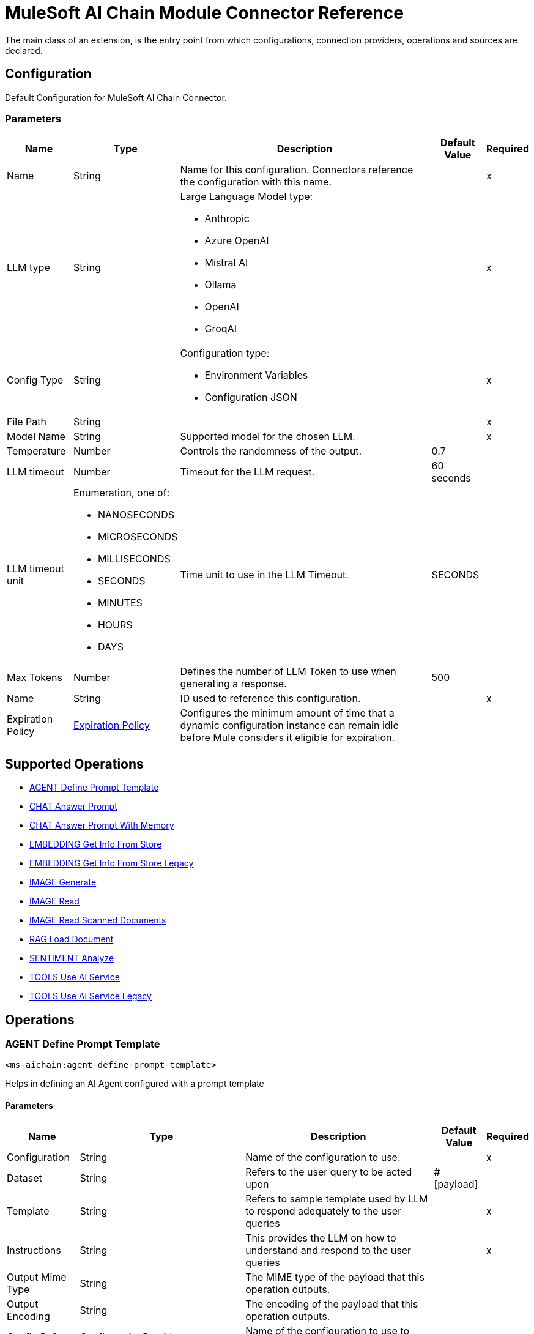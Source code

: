 = MuleSoft AI Chain Module Connector Reference

The main class of an extension, is the entry point from which configurations, connection providers, operations and sources are declared.

== Configuration

Default Configuration for MuleSoft AI Chain Connector.

=== Parameters

[%header%autowidth.spread]
|===
| Name | Type | Description | Default Value | Required
|Name | String | Name for this configuration. Connectors reference the configuration with this name. | | x
| LLM type a| String a| Large Language Model type:

** Anthropic
** Azure OpenAI
** Mistral AI
** Ollama
** OpenAI
** GroqAI |  | x
| Config Type a| String a| Configuration type:

* Environment Variables
* Configuration JSON  |  | x
| File Path a| String |  |  | x
| Model Name a| String | Supported model for the chosen LLM. |  | x
| Temperature a| Number |Controls the randomness of the output. |  0.7 | 
| LLM timeout a| Number | Timeout for the LLM request. |  60 seconds | 
| LLM timeout unit a| Enumeration, one of:

** NANOSECONDS
** MICROSECONDS
** MILLISECONDS
** SECONDS
** MINUTES
** HOURS
** DAYS |  Time unit to use in the LLM Timeout. |  SECONDS | 
| Max Tokens a| Number | Defines the number of LLM Token to use when generating a response. |  500 | 
| Name a| String | ID used to reference this configuration. |  | x
| Expiration Policy a| <<ExpirationPolicy>> |  Configures the minimum amount of time that a dynamic configuration instance can remain idle before Mule considers it eligible for expiration.   |  | 
|===

== Supported Operations

* <<AgentDefinePromptTemplate>> 
* <<ChatAnswerPrompt>> 
* <<ChatAnswerPromptWithMemory>> 
* <<EmbeddingGetInfoFromStore>> 
* <<EmbeddingGetInfoFromStoreLegacy>> 
* <<ImageGenerate>> 
* <<ImageRead>> 
* <<ImageReadScannedDocuments>> 
* <<RagLoadDocument>> 
* <<SentimentAnalyze>> 
* <<ToolsUseAiService>> 
* <<ToolsUseAiServiceLegacy>> 

== Operations

[[AgentDefinePromptTemplate]]
=== AGENT Define Prompt Template
`<ms-aichain:agent-define-prompt-template>`

Helps in defining an AI Agent configured with a prompt template

==== Parameters

[%header%autowidth.spread]
|===
| Name | Type | Description | Default Value | Required
| Configuration | String | Name of the configuration to use. | | x
| Dataset a| String |  Refers to the user query to be acted upon |  #[payload] | 
| Template a| String |  Refers to sample template used by LLM to respond adequately to the user queries |  | x
| Instructions a| String |  This provides the LLM on how to understand and respond to the user queries |  | x
| Output Mime Type a| String |  The MIME type of the payload that this operation outputs. |  | 
| Output Encoding a| String |  The encoding of the payload that this operation outputs. |  | 
| Config Ref a| ConfigurationProvider |  Name of the configuration to use to execute this component. |  | x
| Streaming Strategy a| * <<RepeatableInMemoryStream>>
* <<RepeatableFileStoreStream>>
* non-repeatable-stream |  Configures how Mule processes streams. Repeatable streams are the default behavior. |  | 
| Target Variable a| String |  Name of the variable that stores the operation's output. |  | 
| Target Value a| String |  Expression that evaluates the operation's output. The expression outcome is stored in the target variable. |  #[payload] | 
|===

==== Output

[%autowidth.spread]
|===
|Type |Any
| Attributes Type a| <<LlmResponseAttributes>>
|===

=== For Configurations

* <<Config>> 

=== Throws

* MS-AICHAIN:AI_SERVICES_FAILURE 


[[ChatAnswerPrompt]]
== CHAT Answer Prompt
`<ms-aichain:chat-answer-prompt>`

Implements a simple Chat agent to enable chat with the LLM

=== Parameters

[%header%autowidth.spread]
|===
| Name | Type | Description | Default Value | Required
| Configuration | String | Name of the configuration to use. | | x
| Prompt a| String |  User defined prompt query |  #[payload] | 
| Output Mime Type a| String |  The MIME type of the payload that this operation outputs. |  | 
| Output Encoding a| String |  The encoding of the payload that this operation outputs. |  | 
| Config Ref a| ConfigurationProvider |  Name of the configuration to use to execute this component. |  | x
| Streaming Strategy a| * <<RepeatableInMemoryStream>>
* <<RepeatableFileStoreStream>>
* non-repeatable-stream |  Configures how Mule processes streams. Repeatable streams are the default behavior. |  | 
| Target Variable a| String | Name of the variable that stores the operation's output. |  | 
| Target Value a| String |  Expression that evaluates the operation's output. The expression outcome is stored in the target variable. |  #[payload] | 
|===

=== Output

[%autowidth.spread]
|===
|Type |Any
| Attributes Type a| <<LlmResponseAttributes>>
|===

=== For Configurations

* <<Config>> 

=== Throws

* MS-AICHAIN:AI_SERVICES_FAILURE 


[[ChatAnswerPromptWithMemory]]
=== CHAT Answer Prompt With Memory
`<ms-aichain:chat-answer-prompt-with-memory>`


Implements a chat memory for a defined LLM as an AI Agent. The memoryName allows the multichannel / profile design.


==== Parameters

[%header%autowidth.spread]
|===
| Name | Type | Description | Default Value | Required
| Configuration | String | Name of the configuration to use. | | x
| Data a| String |  Refers to the user prompt |  #[payload] | 
| Memory Name a| String |  Name of the memory to be fetched for further processing by the LLMs |  | x
| Db File Path a| String |  Location of the file containing the memory |  | x
| Max Messages a| Number |  Max messages to be analyzed for that memory. |  | x
| Output Mime Type a| String |  The MIME type of the payload that this operation outputs. |  | 
| Output Encoding a| String |  The encoding of the payload that this operation outputs. |  | 
| Config Ref a| ConfigurationProvider |  Name of the configuration to use to execute this component. |  | x
| Streaming Strategy a| * <<RepeatableInMemoryStream>>
* <<RepeatableFileStoreStream>>
* non-repeatable-stream |  Configures how Mule processes streams. Repeatable streams are the default behavior. |  | 
| Target Variable a| String |  Name of the variable that stores the operation's output. |  | 
| Target Value a| String |  Expression that evaluates the operation's output. The expression outcome is stored in the target variable. |  #[payload] | 
|===

==== Output

[%autowidth.spread]
|===
|Type |Any
| Attributes Type a| <<LlmResponseAttributes>>
|===

==== For Configurations

* <<Config>> 

==== Throws

* MS-AICHAIN:AI_SERVICES_FAILURE 
* MS-AICHAIN:EMBEDDING_OPERATIONS_FAILURE 
* MS-AICHAIN:FILE_HANDLING_FAILURE 
* MS-AICHAIN:RAG_FAILURE 
* MS-AICHAIN:TOOLS_OPERATION_FAILURE 


[[EmbeddingGetInfoFromStore]]
=== EMBEDDING Get Info From Store
`<ms-aichain:embedding-get-info-from-store>`


Reads information via prompt from embedding store (in-Memory), which is imported from the storeName (full path)


==== Parameters

[%header%autowidth.spread]
|===
| Name | Type | Description | Default Value | Required
| Configuration | String | Name of the configuration to use. | | x
| Data a| String |  Refers to the user prompt or query |  #[payload] | 
| Store Name a| String |  Name of the store to be queried |  | x
| Get Latest a| Boolean |  Determines whether the store needs to be freshly fetched from the location |  false | 
| Output Mime Type a| String |  The MIME type of the payload that this operation outputs. |  | 
| Output Encoding a| String |  The encoding of the payload that this operation outputs. |  | 
| Config Ref a| ConfigurationProvider |  Name of the configuration to use to execute this component. |  | x
| Streaming Strategy a| * <<RepeatableInMemoryStream>>
* <<RepeatableFileStoreStream>>
* non-repeatable-stream |  Configures how Mule processes streams. Repeatable streams are the default behavior. |  | 
| Target Variable a| String |  Name of the variable that stores the operation's output. |  | 
| Target Value a| String |  Expression that evaluates the operation's output. The expression outcome is stored in the target variable. |  #[payload] | 
|===

==== Output

[%autowidth.spread]
|===
|Type |Any
| Attributes Type a| <<LlmResponseAttributes>>
|===

==== For Configurations

* <<Config>> 

==== Throws

* MS-AICHAIN:AI_SERVICES_FAILURE 
* MS-AICHAIN:EMBEDDING_OPERATIONS_FAILURE 
* MS-AICHAIN:FILE_HANDLING_FAILURE 
* MS-AICHAIN:RAG_FAILURE 
* MS-AICHAIN:TOOLS_OPERATION_FAILURE 


[[EmbeddingGetInfoFromStoreLegacy]]
=== EMBEDDING Get Info From Store Legacy
`<ms-aichain:embedding-get-info-from-store-legacy>`


Reads information via prompt from embedding store (in-Memory), which is imported from the storeName (full path)


==== Parameters

[%header%autowidth.spread]
|===
| Name | Type | Description | Default Value | Required
| Configuration | String | Name of the configuration to use. | | x
| Data a| String |  Refers to the user prompt or query |  #[payload] | 
| Store Name a| String |  Name of the store to be queried |  | x
| Get Latest a| Boolean |  Determines whether the store needs to be freshly fetched from the location |  false | 
| Output Mime Type a| String |  The MIME type of the payload that this operation outputs. |  | 
| Output Encoding a| String |  The encoding of the payload that this operation outputs. |  | 
| Config Ref a| ConfigurationProvider |  Name of the configuration to use to execute this component. |  | x
| Streaming Strategy a| * <<RepeatableInMemoryStream>>
* <<RepeatableFileStoreStream>>
* non-repeatable-stream |  Configures how Mule processes streams. Repeatable streams are the default behavior. |  | 
| Target Variable a| String |  Name of the variable that stores the operation's output. |  | 
| Target Value a| String |  Expression that evaluates the operation's output. The expression outcome is stored in the target variable. |  #[payload] | 
|===

==== Output

[%autowidth.spread]
|===
|Type |Any
| Attributes Type a| Object
|===

==== For Configurations

* <<Config>> 

==== Throws

* MS-AICHAIN:AI_SERVICES_FAILURE 
* MS-AICHAIN:EMBEDDING_OPERATIONS_FAILURE 
* MS-AICHAIN:FILE_HANDLING_FAILURE 
* MS-AICHAIN:RAG_FAILURE 
* MS-AICHAIN:TOOLS_OPERATION_FAILURE 


[[ImageGenerate]]
=== IMAGE Generate
`<ms-aichain:image-generate>`

Generates an image based on the prompt in data

==== Parameters

[%header%autowidth.spread]
|===
| Name | Type | Description | Default Value | Required
| Configuration | String | Name of the configuration to use. | | x
| Data a| String |  Refers to the user prompt |  #[payload] | 
| Output Mime Type a| String |  The MIME type of the payload that this operation outputs. |  | 
| Output Encoding a| String |  The encoding of the payload that this operation outputs. |  | 
| Config Ref a| ConfigurationProvider |  Name of the configuration to use to execute this component. |  | x
| Streaming Strategy a| * <<RepeatableInMemoryStream>>
* <<RepeatableFileStoreStream>>
* non-repeatable-stream |  Configures how Mule processes streams. Repeatable streams are the default behavior. |  | 
| Target Variable a| String |  Name of the variable that stores the operation's output. |  | 
| Target Value a| String |  Expression that evaluates the operation's output. The expression outcome is stored in the target variable. |  #[payload] | 
|===

==== Output

[%autowidth.spread]
|===
|Type |Any
|===

==== For Configurations

* <<Config>> 

==== Throws

* MS-AICHAIN:FILE_HANDLING_FAILURE 
* MS-AICHAIN:IMAGE_ANALYSIS_FAILURE 
* MS-AICHAIN:IMAGE_GENERATION_FAILURE 
* MS-AICHAIN:IMAGE_PROCESSING_FAILURE 


[[ImageRead]]
=== IMAGE Read
`<ms-aichain:image-read>`


Reads an image from a URL and provides the responses for the user prompts.


==== Parameters

[%header%autowidth.spread]
|===
| Name | Type | Description | Default Value | Required
| Configuration | String | Name of the configuration to use. | | x
| Data a| String |  Refers to the user prompt |  #[payload] | 
| Context URL a| String |  Refers to the image URL to be analyzed |  | x
| Output Mime Type a| String |  The MIME type of the payload that this operation outputs. |  | 
| Output Encoding a| String |  The encoding of the payload that this operation outputs. |  | 
| Config Ref a| ConfigurationProvider |  Name of the configuration to use to execute this component. |  | x
| Streaming Strategy a| * <<RepeatableInMemoryStream>>
* <<RepeatableFileStoreStream>>
* non-repeatable-stream |  Configures how Mule processes streams. Repeatable streams are the default behavior. |  | 
| Target Variable a| String |  Name of the variable that stores the operation's output. |  | 
| Target Value a| String |  Expression that evaluates the operation's output. The expression outcome is stored in the target variable. |  #[payload] | 
|===

==== Output

[%autowidth.spread]
|===
|Type |Any
| Attributes Type a| <<LlmResponseAttributes>>
|===

==== For Configurations

* <<Config>> 

==== Throws

* MS-AICHAIN:FILE_HANDLING_FAILURE 
* MS-AICHAIN:IMAGE_ANALYSIS_FAILURE 
* MS-AICHAIN:IMAGE_GENERATION_FAILURE 
* MS-AICHAIN:IMAGE_PROCESSING_FAILURE 


[[ImageReadScannedDocuments]]
=== IMAGE Read Scanned Documents
`<ms-aichain:image-read-scanned-documents>`


Reads scanned documents and converts to response as prompted by the user.


==== Parameters

[%header%autowidth.spread]
|===
| Name | Type | Description | Default Value | Required
| Configuration | String | Name of the configuration to use. | | x
| Data a| String |  Refers to the user prompt |  #[payload] | 
| File Path a| String |  Path to the file to be analyzed |  | x
| Output Mime Type a| String |  The MIME type of the payload that this operation outputs. |  | 
| Output Encoding a| String |  The encoding of the payload that this operation outputs. |  | 
| Config Ref a| ConfigurationProvider |  Name of the configuration to use to execute this component. |  | x
| Streaming Strategy a| * <<RepeatableInMemoryStream>>
* <<RepeatableFileStoreStream>>
* non-repeatable-stream |  Configures how Mule processes streams. Repeatable streams are the default behavior. |  | 
| Target Variable a| String |  Name of the variable that stores the operation's output. |  | 
| Target Value a| String |  Expression that evaluates the operation's output. The expression outcome is stored in the target variable. |  #[payload] | 
|===

==== Output

[%autowidth.spread]
|===
|Type |Any
| Attributes Type a| <<ScannedDocResponseAttributes>>
|===

==== For Configurations

* <<Config>> 

==== Throws

* MS-AICHAIN:FILE_HANDLING_FAILURE 
* MS-AICHAIN:IMAGE_ANALYSIS_FAILURE 
* MS-AICHAIN:IMAGE_GENERATION_FAILURE 
* MS-AICHAIN:IMAGE_PROCESSING_FAILURE 


[[RagLoadDocument]]
=== RAG Load Document
`<ms-aichain:rag-load-document>`


Enables the user to query the doc provided in natural language. The doc will be embedded into in memory vector store.


==== Parameters

[%header%autowidth.spread]
|===
| Name | Type | Description | Default Value | Required
| Configuration | String | Name of the configuration to use. | | x
| Data a| String |  Defines the query input provided by the user |  #[payload] | 
| Context Path a| String |  Defines the file path which will be embedded |  | x
| Output Mime Type a| String |  The MIME type of the payload that this operation outputs. |  | 
| Output Encoding a| String |  The encoding of the payload that this operation outputs. |  | 
| Config Ref a| ConfigurationProvider |  Name of the configuration to use to execute this component. |  | x
| Streaming Strategy a| * <<RepeatableInMemoryStream>>
* <<RepeatableFileStoreStream>>
* non-repeatable-stream |  Configures how Mule processes streams. Repeatable streams are the default behavior. |  | 
| File Type a| String |  |  text | 
| Target Variable a| String |  Name of the variable that stores the operation's output. |  | 
| Target Value a| String |  Expression that evaluates the operation's output. The expression outcome is stored in the target variable. |  #[payload] | 
|===

==== Output

[%autowidth.spread]
|===
|Type |Any
| Attributes Type a| <<LlmResponseAttributes>>
|===

==== For Configurations

* <<Config>> 

==== Throws

* MS-AICHAIN:AI_SERVICES_FAILURE 
* MS-AICHAIN:EMBEDDING_OPERATIONS_FAILURE 
* MS-AICHAIN:FILE_HANDLING_FAILURE 
* MS-AICHAIN:RAG_FAILURE 
* MS-AICHAIN:TOOLS_OPERATION_FAILURE 


[[SentimentAnalyze]]
=== SENTIMENT Analyze
`<ms-aichain:sentiment-analyze>`


Analyzes the sentiment of the user data.


==== Parameters

[%header%autowidth.spread]
|===
| Name | Type | Description | Default Value | Required
| Configuration | String | Name of the configuration to use. | | x
| Data a| String |  Refers to the user input which needs to be analyzed |  #[payload] | 
| Output Mime Type a| String |  The MIME type of the payload that this operation outputs. |  | 
| Output Encoding a| String |  The encoding of the payload that this operation outputs. |  | 
| Config Ref a| ConfigurationProvider |  Name of the configuration to use to execute this component. |  | x
| Streaming Strategy a| * <<RepeatableInMemoryStream>>
* <<RepeatableFileStoreStream>>
* non-repeatable-stream |  Configures how Mule processes streams. Repeatable streams are the default behavior. |  | 
| Target Variable a| String |  Name of the variable that stores the operation's output. |  | 
| Target Value a| String |  Expression that evaluates the operation's output. The expression outcome is stored in the target variable. |  #[payload] | 
|===

==== Output

[%autowidth.spread]
|===
|Type |Any
| Attributes Type a| <<LlmResponseAttributes>>
|===

==== For Configurations

* <<Config>> 

==== Throws

* MS-AICHAIN:AI_SERVICES_FAILURE 


[[ToolsUseAiService]]
=== TOOLS Use Ai Service
`<ms-aichain:tools-use-ai-service>`


(AI Services) Usage of tools by a defined AI Agent. Provide a list of tools (APIs) with all required information (endpoint, headers, body, method, etc.) to the AI Agent to use it on purpose.


==== Parameters

[%header%autowidth.spread]
|===
| Name | Type | Description | Default Value | Required
| Configuration | String | Name of the configuration to use. | | x
| Data a| String |  Refers to the user prompt or query |  #[payload] | 
| Tool Config a| String |  Contains the configuration required by the LLM to enable calling tools |  | x
| Output Mime Type a| String |  The MIME type of the payload that this operation outputs. |  | 
| Output Encoding a| String |  The encoding of the payload that this operation outputs. |  | 
| Config Ref a| ConfigurationProvider |  Name of the configuration to use to execute this component. |  | x
| Streaming Strategy a| * <<RepeatableInMemoryStream>>
* <<RepeatableFileStoreStream>>
* non-repeatable-stream |  Configures how Mule processes streams. Repeatable streams are the default behavior. |  | 
| Target Variable a| String |  Name of the variable that stores the operation's output. |  | 
| Target Value a| String |  Expression that evaluates the operation's output. The expression outcome is stored in the target variable. |  #[payload] | 
|===

==== Output

[%autowidth.spread]
|===
|Type |Any
| Attributes Type a| <<LlmResponseAttributes>>
|===

==== For Configurations

* <<Config>> 

==== Throws

* MS-AICHAIN:AI_SERVICES_FAILURE 
* MS-AICHAIN:EMBEDDING_OPERATIONS_FAILURE 
* MS-AICHAIN:FILE_HANDLING_FAILURE 
* MS-AICHAIN:RAG_FAILURE 
* MS-AICHAIN:TOOLS_OPERATION_FAILURE 


[[ToolsUseAiServiceLegacy]]
=== TOOLS Use Ai Service Legacy
`<ms-aichain:tools-use-ai-service-legacy>`


(Legacy) Usage of tools by a defined AI Agent. Provide a list of tools (APIs) with all required information (endpoint, headers, body, method, etc.) to the AI Agent to use it on purpose.


==== Parameters

[%header%autowidth.spread]
|===
| Name | Type | Description | Default Value | Required
| Configuration | String | Name of the configuration to use. | | x
| Data a| String |  Refers to the user prompt or query |  #[payload] | 
| Tool Config a| String |  Contains the configuration required by the LLM to enable calling tools |  | x
| Output Mime Type a| String |  The MIME type of the payload that this operation outputs. |  | 
| Output Encoding a| String |  The encoding of the payload that this operation outputs. |  | 
| Config Ref a| ConfigurationProvider |  Name of the configuration to use to execute this component. |  | x
| Streaming Strategy a| * <<RepeatableInMemoryStream>>
* <<RepeatableFileStoreStream>>
* non-repeatable-stream |  Configures how Mule processes streams. Repeatable streams are the default behavior. |  | 
| Target Variable a| String |  Name of the variable that stores the operation's output. |  | 
| Target Value a| String |  Expression that evaluates the operation's output. The expression outcome is stored in the target variable. |  #[payload] | 
|===

==== Output

[%autowidth.spread]
|===
|Type |Any
| Attributes Type a| Object
|===

==== For Configurations

* <<Config>> 

==== Throws

* MS-AICHAIN:AI_SERVICES_FAILURE 
* MS-AICHAIN:EMBEDDING_OPERATIONS_FAILURE 
* MS-AICHAIN:FILE_HANDLING_FAILURE 
* MS-AICHAIN:RAG_FAILURE 
* MS-AICHAIN:TOOLS_OPERATION_FAILURE 


[[EmbeddingAddDocumentToStore]]
=== EMBEDDING Add Document To Store
`<ms-aichain:embedding-add-document-to-store>`


Add document of type text, any and url to embedding store (in-memory), which is exported to the defined storeName (full path)


==== Parameters

[%header%autowidth.spread]
|===
| Name | Type | Description | Default Value | Required
| Store Name a| String |  Name of the embedding store |  | x
| Context Path a| String |  Refers to the location of the file to be processed |  | x
| Max Segment Size In Chars a| Number |  Max allowed size of continuous sequence of characters while embedding |  | x
| Max Overlap Size In Chars a| Number |  Max size of overlapping characters allowed while embedding |  | x
| Output Mime Type a| String |  The MIME type of the payload that this operation outputs. |  | 
| Output Encoding a| String |  The encoding of the payload that this operation outputs. |  | 
| Streaming Strategy a| * <<RepeatableInMemoryStream>>
* <<RepeatableFileStoreStream>>
* non-repeatable-stream |  Configures how Mule processes streams. Repeatable streams are the default behavior. |  | 
| File Type a| String |  |  text | 
| Target Variable a| String |  Name of the variable that stores the operation's output. |  | 
| Target Value a| String |  Expression that evaluates the operation's output. The expression outcome is stored in the target variable. |  #[payload] | 
|===

==== Output

[%autowidth.spread]
|===
|Type |Any
| Attributes Type a| Object
|===

==== Throws

* MS-AICHAIN:AI_SERVICES_FAILURE 
* MS-AICHAIN:EMBEDDING_OPERATIONS_FAILURE 
* MS-AICHAIN:FILE_HANDLING_FAILURE 
* MS-AICHAIN:RAG_FAILURE 
* MS-AICHAIN:TOOLS_OPERATION_FAILURE 


[[EmbeddingAddFolderToStore]]
=== EMBEDDING Add Folder To Store
`<ms-aichain:embedding-add-folder-to-store>`


Add document of type text, any and url to embedding store (in-memory), which is exported to the defined storeName (full path)

==== Parameters

[%header%autowidth.spread]
|===
| Name | Type | Description | Default Value | Required
| Store Name a| String |  Name of the embedding store |  | x
| Context Path a| String |  Refers to the location of the folder to be processed |  | x
| Max Segment Size In Chars a| Number |  Max allowed size of continuous sequence of characters while embedding |  | x
| Max Overlap Size In Chars a| Number |  Max size of overlapping characters allowed while embedding |  | x
| Output Mime Type a| String |  The MIME type of the payload that this operation outputs. |  | 
| Output Encoding a| String |  The encoding of the payload that this operation outputs. |  | 
| Streaming Strategy a| * <<RepeatableInMemoryStream>>
* <<RepeatableFileStoreStream>>
* non-repeatable-stream |  Configures how Mule processes streams. Repeatable streams are the default behavior. |  | 
| File Type a| String |  |  text | 
| Target Variable a| String |  Name of the variable that stores the operation's output. |  | 
| Target Value a| String |  Expression that evaluates the operation's output. The expression outcome is stored in the target variable. |  #[payload] | 
|===

==== Output

[%autowidth.spread]
|===
|Type |Any
| Attributes Type a| Object
|===


==== Throws

* MS-AICHAIN:AI_SERVICES_FAILURE 
* MS-AICHAIN:EMBEDDING_OPERATIONS_FAILURE 
* MS-AICHAIN:FILE_HANDLING_FAILURE 
* MS-AICHAIN:RAG_FAILURE 
* MS-AICHAIN:TOOLS_OPERATION_FAILURE 


[[EmbeddingNewStore]]
=== EMBEDDING New Store
`<ms-aichain:embedding-new-store>`


Create a new embedding store (in-memory), which is exported to the defined storeName (full path)


==== Parameters

[%header%autowidth.spread]
|===
| Name | Type | Description | Default Value | Required
| Store Name a| String |  Name of the embedding store |  | x
| Output Mime Type a| String |  The MIME type of the payload that this operation outputs. |  | 
| Output Encoding a| String |  The encoding of the payload that this operation outputs. |  | 
| Streaming Strategy a| * <<RepeatableInMemoryStream>>
* <<RepeatableFileStoreStream>>
* non-repeatable-stream |  Configures how Mule processes streams. Repeatable streams are the default behavior. |  | 
| Target Variable a| String |  Name of the variable that stores the operation's output. |  | 
| Target Value a| String |  Expression that evaluates the operation's output. The expression outcome is stored in the target variable. |  #[payload] | 
|===

==== Output

[%autowidth.spread]
|===
|Type |Any
| Attributes Type a| Object
|===


==== Throws

* MS-AICHAIN:AI_SERVICES_FAILURE 
* MS-AICHAIN:EMBEDDING_OPERATIONS_FAILURE 
* MS-AICHAIN:FILE_HANDLING_FAILURE 
* MS-AICHAIN:RAG_FAILURE 
* MS-AICHAIN:TOOLS_OPERATION_FAILURE 


[[EmbeddingQueryFromStore]]
=== EMBEDDING Query From Store
`<ms-aichain:embedding-query-from-store>`


Query information from embedding store (in-Memory), which is imported from the storeName (full path)


==== Parameters

[%header%autowidth.spread]
|===
| Name | Type | Description | Default Value | Required
| Store Name a| String |  Name of the embedding store |  | x
| Question a| String |  Refers to the user prompt or query |  #[payload] | 
| Max Results a| Number |  Max results to retrieve from the store |  | x
| Min Score a| Number |  Filters the response with this minScore |  | x
| Get Latest a| Boolean |  Determines whether the store needs to be freshly fetched from the location |  false | 
| Output Mime Type a| String |  The MIME type of the payload that this operation outputs. |  | 
| Output Encoding a| String |  The encoding of the payload that this operation outputs. |  | 
| Streaming Strategy a| * <<RepeatableInMemoryStream>>
* <<RepeatableFileStoreStream>>
* non-repeatable-stream |  Configures how Mule processes streams. Repeatable streams are the default behavior. |  | 
| Target Variable a| String |  Name of the variable that stores the operation's output. |  | 
| Target Value a| String |  Expression that evaluates the operation's output. The expression outcome is stored in the target variable. |  #[payload] | 
|===

==== Output

[%autowidth.spread]
|===
|Type |Any
| Attributes Type a| Object
|===


==== Throws

* MS-AICHAIN:AI_SERVICES_FAILURE 
* MS-AICHAIN:EMBEDDING_OPERATIONS_FAILURE 
* MS-AICHAIN:FILE_HANDLING_FAILURE 
* MS-AICHAIN:RAG_FAILURE 
* MS-AICHAIN:TOOLS_OPERATION_FAILURE 



== Types

[[ExpirationPolicy]]
=== Expiration Policy

Configures an expiration policy strategy.

[%header,cols="20s,25a,30a,15a,10a"]
|===
| Field | Type | Description | Default Value | Required
| Max Idle Time a| Number | Configures the maximum amount of time that a dynamic configuration instance can remain idle before Mule considers it eligible for expiration. |  |
| Time Unit a| Enumeration, one of:

** NANOSECONDS
** MICROSECONDS
** MILLISECONDS
** SECONDS
** MINUTES
** HOURS
** DAYS | Time unit for the *Max Idle Time* field. |  |
|===

[[LlmResponseAttributes]]
=== LLM Response Attributes

[%header,cols="20s,25a,30a,15a,10a"]
|===
| Field | Type | Description | Default Value | Required
| Additional Attributes a| Object |  |  | 
| Token Usage a| <<token-usage>> |  |  | 
|===

[[token-usage]]
=== Token Usage

Token usage metadata returned as attributes.

[%header,cols="20s,25a,30a,15a,10a"]
|===
| Field | Type | Description | Default Value | Required
| Input Count a| Number | Number of tokens used to process the input. |  | 
| Output Count a| Number | Number of tokens used to generate the output. |  | 
| Total Count a| Number | Total number of tokens used for input and output. |  | 
|===


[[repeatable-in-memory-stream]]
=== Repeatable In Memory Stream

Configures the in-memory streaming strategy by which the request fails if the data exceeds the MAX buffer size. Always run performance tests to find the optimal buffer size for your specific use case.

[%header,cols="20s,25a,30a,15a,10a"]
|===
| Field | Type | Description | Default Value | Required
| Initial Buffer Size a| Number | Initial amount of memory to allocate to the data stream. If the streamed data exceeds this value, the buffer expands by *Buffer Size Increment*, with an upper limit of *Max In Memory Size value*. |  |
| Buffer Size Increment a| Number | Amount by which the buffer size expands if it exceeds its initial size. Setting a value of `0` or lower specifies that the buffer can't expand. |  |
| Max Buffer Size a| Number | The maximum amount of memory to use. If more than that is used then a `STREAM_MAXIMUM_SIZE_EXCEEDED` error is raised. A value lower than or equal to zero means no limit. |  |
| Buffer Unit a| Enumeration, one of:

** BYTE
** KB
** MB
** GB | Unit for the *Initial Buffer Size*, *Buffer Size Increment*, and *Buffer Unit* fields. |  |
|===

[[repeatable-file-store-stream]]
=== Repeatable File Store Stream

Configures the repeatable file-store streaming strategy by which Mule keeps a portion of the stream content in memory. If the stream content is larger than the configured buffer size, Mule backs up the buffer's content to disk and then clears the memory.

[%header,cols="20s,25a,30a,15a,10a"]
|===
| Field | Type | Description | Default Value | Required
| In Memory Size a| Number a| Maximum amount of memory that the stream can use for data. If the amount of memory exceeds this value, Mule buffers the content to disk. To optimize performance:

* Configure a larger buffer size to avoid the number of times Mule needs to write the buffer on disk. This increases performance, but it also limits the number of concurrent requests your application can process, because it requires additional memory.

* Configure a smaller buffer size to decrease memory load at the expense of response time. |  |
| Buffer Unit a| Enumeration, one of:

** BYTE
** KB
** MB
** GB | Unit for the *In Memory Size* field. |  |
|===

[[ScannedDocResponseAttributes]]
=== Scanned Doc Response Attributes

[%header,cols="20s,25a,30a,15a,10a"]
|===
| Field | Type | Description | Default Value | Required
| Additional Attributes a| Object |  |  | 
| Scanned Doc Attributes a| Array of <<DocResponseAttribute>> |  |  | 
|===

[[DocResponseAttribute]]
=== Doc Response Attribute

[%header,cols="20s,25a,30a,15a,10a"]
|===
| Field | Type | Description | Default Value | Required
| Page a| Number |  |  | 
| Token Usage a| <<token-usage>> |  |  | 
|===


== See Also

* xref:index.adoc
